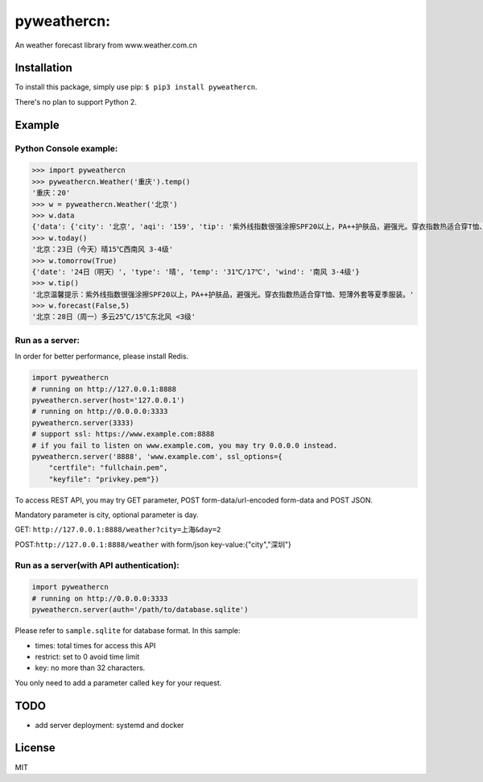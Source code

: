 pyweathercn:
============
.. image:: https://travis-ci.org/BennyThink/pyweathercn.svg?branch=master
    :target: https://travis-ci.org/BennyThink/pyweathercn
.. image:: https://badge.fury.io/py/pyweathercn.svg
    :target: https://badge.fury.io/py/pyweathercn

An weather forecast library from www.weather.com.cn

Installation
------------

To install this package, simply use pip: ``$ pip3 install pyweathercn``.

There's no plan to support Python 2.

Example
--------

Python Console example:
******************************

.. code:: python

       >>> import pyweathercn
       >>> pyweathercn.Weather('重庆').temp()
       '重庆：20'
       >>> w = pyweathercn.Weather('北京')
       >>> w.data
       {'data': {'city': '北京', 'aqi': '159', 'tip': '紫外线指数很强涂擦SPF20以上，PA++护肤品，避强光。穿衣指数热适合穿T恤、短薄外套等夏季服装。', 'temp': '20', 'forecast': [{'date': '23日（今天）', 'type': '晴', 'temp': '15℃', 'wind': '西南风 3-4级'}, {'date': '24日（明天）', 'type': '晴', 'temp': '31℃/17℃', 'wind': '南风 3-4级'}, {'date': '25日（后天）', 'type': '晴转多云', 'temp': '31℃/19℃', 'wind': '西南风 <3级'}, {'date': '26日（周六）', 'type': '阴转多云', 'temp': '30℃/16℃', 'wind': '西风 <3级'}, {'date': '27日（周日）', 'type': '多云', 'temp': '29℃/15℃', 'wind': '南风 <3级'}, {'date': '28日（周一）', 'type': '多云', 'temp': '25℃/15℃', 'wind': '东北风 <3级'}, {'date': '29日（周二）', 'type': '晴', 'temp': '29℃/15℃', 'wind': '西南风 <3级'}]}, 'status': 0, 'message': 'success'}
       >>> w.today()
       '北京：23日（今天）晴15℃西南风 3-4级'
       >>> w.tomorrow(True)
       {'date': '24日（明天）', 'type': '晴', 'temp': '31℃/17℃', 'wind': '南风 3-4级'}
       >>> w.tip()
       '北京温馨提示：紫外线指数很强涂擦SPF20以上，PA++护肤品，避强光。穿衣指数热适合穿T恤、短薄外套等夏季服装。'
       >>> w.forecast(False,5)
       '北京：28日（周一）多云25℃/15℃东北风 <3级'

Run as a server:
******************************
In order for better performance, please install Redis.

.. code:: python

       import pyweathercn
       # running on http://127.0.0.1:8888
       pyweathercn.server(host='127.0.0.1')
       # running on http://0.0.0.0:3333
       pyweathercn.server(3333)
       # support ssl: https://www.example.com:8888
       # if you fail to listen on www.example.com, you may try 0.0.0.0 instead.
       pyweathercn.server('8888', 'www.example.com', ssl_options={
           "certfile": "fullchain.pem",
           "keyfile": "privkey.pem"})

To access REST API, you may try GET parameter, POST form-data/url-encoded form-data and POST JSON.

Mandatory parameter is city, optional parameter is day.

GET: ``http://127.0.0.1:8888/weather?city=上海&day=2``

POST:``http://127.0.0.1:8888/weather`` with form/json key-value:{"city","深圳"}


Run as a server(with API authentication):
*********************************************

.. code:: python

       import pyweathercn
       # running on http://0.0.0.0:3333
       pyweathercn.server(auth='/path/to/database.sqlite')

Please refer to ``sample.sqlite`` for database format. In this sample:

* times: total times for access this API
* restrict: set to 0 avoid time limit
* key: no more than 32 characters.

You only need to add a parameter called ``key`` for your request.

TODO
-----
- add server deployment: systemd and docker


License
-------
MIT
